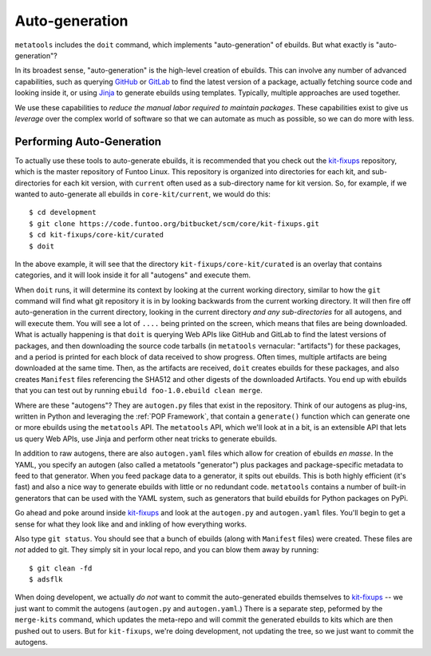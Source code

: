 Auto-generation
===============

``metatools`` includes the ``doit`` command, which implements "auto-generation"
of ebuilds. But what exactly is "auto-generation"?

In its broadest sense, "auto-generation" is the high-level creation of ebuilds.
This can involve any number of advanced capabilities,
such as querying GitHub_ or GitLab_ to find the latest version of a package,
actually fetching source code and looking inside it, or using Jinja_ to generate
ebuilds using templates. Typically, multiple approaches are used together.

We use these capabilities to *reduce the manual labor required to
maintain packages*. These capabilities
exist to give us *leverage* over the complex world of software so that we
can automate as much as possible, so we can do more with less.

Performing Auto-Generation
~~~~~~~~~~~~~~~~~~~~~~~~~~

To actually use these tools to auto-generate ebuilds, it is recommended that you
check out the `kit-fixups`_ repository, which is the master repository of Funtoo
Linux. This repository is organized into directories for each kit, and sub-directories
for each kit version, with ``current`` often used as a sub-directory name for kit
version. So, for example, if we wanted to auto-generate all ebuilds in
``core-kit/current``, we would do this::

  $ cd development
  $ git clone https://code.funtoo.org/bitbucket/scm/core/kit-fixups.git
  $ cd kit-fixups/core-kit/curated
  $ doit

In the above example, it will see that the directory ``kit-fixups/core-kit/curated``
is an overlay that contains categories, and it will look inside it for all "autogens"
and execute them.

When ``doit`` runs, it will determine its context by looking at the current working
directory, similar to how the ``git`` command will find what git repository it is in by looking
backwards from the current working directory. It will then fire off auto-generation in
the current directory, looking in the current directory *and any sub-directories* for all
autogens, and will execute them. You will see a lot of ``....`` being printed on the screen, which means
that files are being downloaded. What is actually happening is that ``doit`` is querying
Web APIs like GitHub and GitLab to find the latest versions of packages, and then downloading
the source code tarballs (in ``metatools`` vernacular: "artifacts") for these packages, and a
period is printed for each block of data received to show progress. Often times, multiple
artifacts are being downloaded at the same time.
Then, as the artifacts are received, ``doit`` creates ebuilds for these packages, and also creates ``Manifest`` files referencing
the SHA512 and other digests of the downloaded Artifacts. You end up with ebuilds that you
can test out by running ``ebuild foo-1.0.ebuild clean merge``.

Where are these "autogens"? They are ``autogen.py`` files that exist in the repository. Think of our autogens as plug-ins, written in Python and leveraging the
:ref:`POP Framework`, that contain
a ``generate()`` function which can generate one or more ebuilds using the ``metatools``
API. The ``metatools`` API, which we'll look at in a bit, is an extensible API that lets us query Web APIs, use
Jinja and perform other neat tricks to generate ebuilds.

In addition to raw autogens, there are also ``autogen.yaml`` files which allow for creation of
ebuilds *en masse*. In the YAML, you specify an autogen (also called a metatools "generator") plus packages and
package-specific metadata to feed to that generator. When you feed package data to a generator, it
spits out ebuilds. This is both highly efficient (it's fast) and also a nice way to generate
ebuilds with little or no redundant code. ``metatools`` contains a number of built-in generators
that can be used with the YAML system, such as generators that build ebuilds for Python packages on PyPi.

Go ahead and poke around inside `kit-fixups`_ and look at the ``autogen.py`` and
``autogen.yaml`` files. You'll begin to get a sense for what they look like and and inkling of how everything
works.

Also type ``git status``. You should see that a bunch of ebuilds (along with ``Manifest`` files)
were created. These files are *not* added to git. They simply sit in your local repo, and you can
blow them away by running::

  $ git clean -fd
  $ adsflk

When doing developent, we actually *do not* want to commit the auto-generated ebuilds themselves to
`kit-fixups`_ --
we just want to commit the autogens (``autogen.py`` and ``autogen.yaml``.) There is a separate
step, peformed by the ``merge-kits`` command, which updates the meta-repo and will
commit the generated ebuilds to kits which are then pushed out to users. But for ``kit-fixups``,
we're doing development, not updating the tree, so we just want to commit the autogens.

.. _kit-fixups: https://code.funtoo.org/bitbucket/projects/CORE/repos/kit-fixups/browse
.. _GitLab: https://docs.gitlab.com/ee/api/
.. _GitHub: https://developer.github.com/v3/
.. _Jinja: https://jinja.palletsprojects.com/
